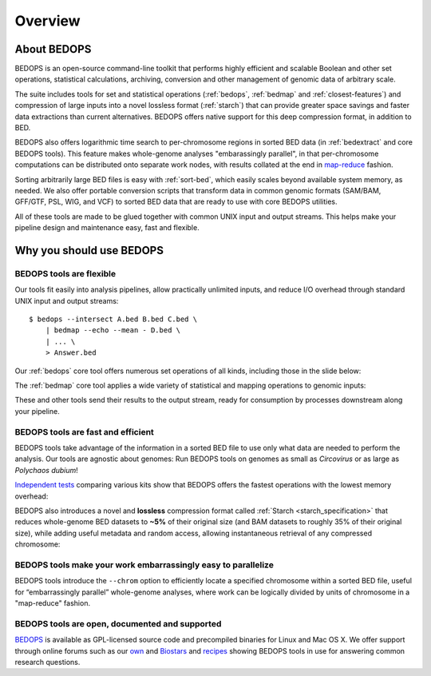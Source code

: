 .. _overview:

Overview
========

============
About BEDOPS
============
BEDOPS is an open-source command-line toolkit that performs highly efficient and scalable Boolean and other set operations, statistical calculations, archiving, conversion and other management of genomic data of arbitrary scale.

The suite includes tools for set and statistical operations (:ref:`bedops`, :ref:`bedmap` and :ref:`closest-features`) and compression of large inputs into a novel lossless format (:ref:`starch`) that can provide greater space savings and faster data extractions than current alternatives. BEDOPS offers native support for this deep compression format, in addition to BED.

BEDOPS also offers logarithmic time search to per-chromosome regions in sorted BED data (in :ref:`bedextract` and core BEDOPS tools). This feature makes whole-genome analyses "embarassingly parallel", in that per-chromosome computations can be distributed onto separate work nodes, with results collated at the end in `map-reduce <http://en.wikipedia.org/wiki/MapReduce>`_ fashion.

Sorting arbitrarily large BED files is easy with :ref:`sort-bed`, which easily scales beyond available system memory, as needed. We also offer portable conversion scripts that transform data in common genomic formats (SAM/BAM, GFF/GTF, PSL, WIG, and VCF) to sorted BED data that are ready to use with core BEDOPS utilities.

All of these tools are made to be glued together with common UNIX input and output streams. This helps make your pipeline design and maintenance easy, fast and flexible.

=========================
Why you should use BEDOPS
=========================

-------------------------
BEDOPS tools are flexible
-------------------------

Our tools fit easily into analysis pipelines, allow practically unlimited inputs, and reduce I/O overhead through standard UNIX input and output streams: ::

  $ bedops --intersect A.bed B.bed C.bed \
      | bedmap --echo --mean - D.bed \
      | ... \
      > Answer.bed

Our :ref:`bedops` core tool offers numerous set operations of all kinds, including those in the slide below:

.. image:: ../assets/overview/BEDOPS_Presentation_bedops_ops.png
   :width: 50%

The :ref:`bedmap` core tool applies a wide variety of statistical and mapping operations to genomic inputs:

.. image:: ../assets/overview/BEDOPS_Presentation_bedmap_ops.png
   :width: 50%

These and other tools send their results to the output stream, ready for consumption by processes downstream along your pipeline.

-----------------------------------
BEDOPS tools are fast and efficient
-----------------------------------

BEDOPS tools take advantage of the information in a sorted BED file to use only what data are needed to perform the analysis. Our tools are agnostic about genomes: Run BEDOPS tools on genomes as small as *Circovirus* or as large as *Polychaos dubium*!

`Independent tests <http://www.ncbi.nlm.nih.gov/pubmed/23277498>`_ comparing various kits show that BEDOPS offers the fastest operations with the lowest memory overhead:

.. image:: ../assets/overview/BEDOPS_Presentation_grok_tests.png
   :width: 50%

BEDOPS also introduces a novel and **lossless** compression format called :ref:`Starch <starch_specification>` that reduces whole-genome BED datasets to **~5%** of their original size (and BAM datasets to roughly 35% of their original size), while adding useful metadata and random access, allowing instantaneous retrieval of any compressed chromosome:

.. image:: ../assets/overview/BEDOPS_Presentation_starch_efficiency.png
   :width: 50%

--------------------------------------------------------------
BEDOPS tools make your work embarrassingly easy to parallelize
--------------------------------------------------------------

BEDOPS tools introduce the ``--chrom`` option to efficiently locate a specified chromosome within a sorted BED file, useful for “embarrassingly parallel” whole-genome analyses, where work can be logically divided by units of chromosome in a "map-reduce" fashion.

-----------------------------------------------
BEDOPS tools are open, documented and supported
-----------------------------------------------

`BEDOPS <https://github.com/bedops/bedops>`_ is available as GPL-licensed source code and precompiled binaries for Linux and Mac OS X. We offer support through online forums such as our `own <http://bedops.uwencode.org/forum/>`_ and `Biostars <http://www.biostars.org>`_ and `recipes <https://bedops.readthedocs.org/en/latest/content/usage-examples.html>`_ showing BEDOPS tools in use for answering common research questions.
